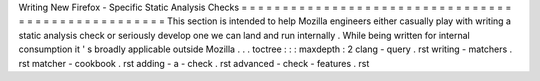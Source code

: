 Writing
New
Firefox
-
Specific
Static
Analysis
Checks
=
=
=
=
=
=
=
=
=
=
=
=
=
=
=
=
=
=
=
=
=
=
=
=
=
=
=
=
=
=
=
=
=
=
=
=
=
=
=
=
=
=
=
=
=
=
=
=
=
=
=
This
section
is
intended
to
help
Mozilla
engineers
either
casually
play
with
writing
a
static
analysis
check
or
seriously
develop
one
we
can
land
and
run
internally
.
While
being
written
for
internal
consumption
it
'
s
broadly
applicable
outside
Mozilla
.
.
.
toctree
:
:
:
maxdepth
:
2
clang
-
query
.
rst
writing
-
matchers
.
rst
matcher
-
cookbook
.
rst
adding
-
a
-
check
.
rst
advanced
-
check
-
features
.
rst
